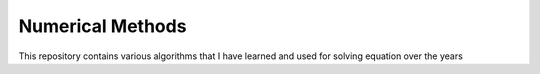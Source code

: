 =================
Numerical Methods
=================

This repository contains various algorithms that I have learned and used
for solving equation over the years
